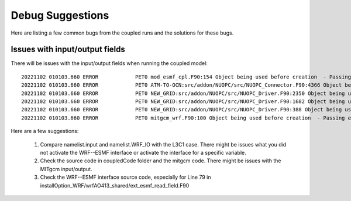#################
Debug Suggestions
#################

Here are listing a few common bugs from the coupled runs and the solutions for these bugs.

Issues with input/output fields
===============================


There will be issues with the input/output fields when running the coupled model::

  20221102 010103.660 ERROR            PET0 mod_esmf_cpl.F90:154 Object being used before creation  - Passing error in return code
  20221102 010103.660 ERROR            PET0 ATM-TO-OCN:src/addon/NUOPC/src/NUOPC_Connector.F90:4366 Object being used before creation  - Passing error in return code
  20221102 010103.660 ERROR            PET0 NEW_GRID:src/addon/NUOPC/src/NUOPC_Driver.F90:2350 Object being used before creation  - Phase 'IPDv05p6b' Initialize for connectorComp 1 -> 2: ATM-TO-OCN did not return ESMF_SUCCESS
  20221102 010103.660 ERROR            PET0 NEW_GRID:src/addon/NUOPC/src/NUOPC_Driver.F90:1682 Object being used before creation  - Passing error in return code
  20221102 010103.660 ERROR            PET0 NEW_GRID:src/addon/NUOPC/src/NUOPC_Driver.F90:388 Object being used before creation  - Passing error in return code
  20221102 010103.660 ERROR            PET0 mitgcm_wrf.F90:100 Object being used before creation  - Passing error in return code

Here are a few suggestions:

  1. Compare namelist.input and namelist.WRF_IO with the L3C1 case. There might be issues what you did not activate the WRF--ESMF interface or activate the interface for a specific variable.
  2. Check the source code in coupledCode folder and the mitgcm code. There might be issues with the MITgcm input/output.
  3. Check the WRF--ESMF interface source code, especially for Line 79 in installOption_WRF/wrfAO413_shared/ext_esmf_read_field.F90
